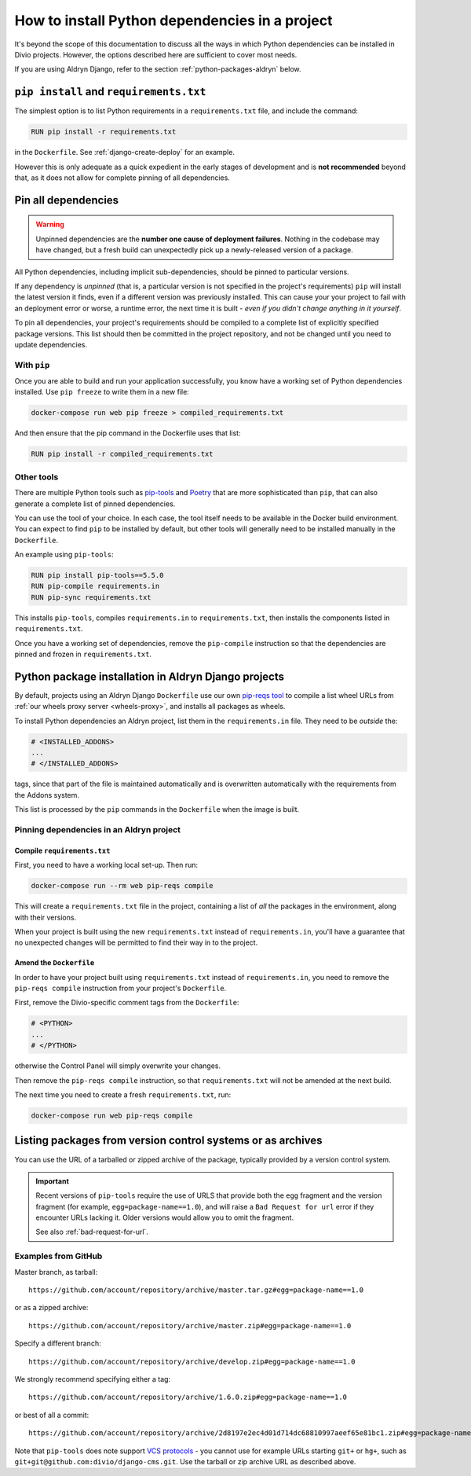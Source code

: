 .. _install-python-dependencies:

How to install Python dependencies in a project
===============================================

..  seealso::

    * :ref:`How to install system packages <install-system-packages>`

It's beyond the scope of this documentation to discuss all the ways in which Python dependencies can be installed in
Divio projects. However, the options described here are sufficient to cover most needs.

If you are using Aldryn Django, refer to the section :ref:`python-packages-aldryn` below.


``pip install`` and ``requirements.txt``
----------------------------------------

The simplest option is to list Python requirements in a ``requirements.txt`` file, and include the command:

..  code-block:: Dockerfile

    RUN pip install -r requirements.txt

in the ``Dockerfile``. See :ref:`django-create-deploy` for an example.

However this is only adequate as a quick expedient in the early stages of development and is **not recommended** beyond
that, as it does not allow for complete pinning of all dependencies.


.. _pinning-dependencies-good-practice:
.. _manage-dependencies:

Pin all dependencies
--------------------

..  warning::

    Unpinned dependencies are the **number one cause of deployment failures**. Nothing in the
    codebase may have changed, but a fresh build can unexpectedly pick up a newly-released
    version of a package.

All Python dependencies, including implicit sub-dependencies, should be pinned to particular versions.

If any dependency is *unpinned* (that is, a particular version is not specified in the project's requirements) ``pip``
will install the latest version it finds, even if a different version was previously installed. This can cause your
your project to fail with an deployment error or worse, a runtime error, the next time it is built - *even if you
didn't change anything in it yourself*.

To pin all dependencies, your project's requirements should be compiled to a complete list of explicitly specified
package versions. This list should then be committed in the project repository, and not be changed until you need to
update dependencies.


With ``pip``
~~~~~~~~~~~~

Once you are able to build and run your application successfully, you know have a working set of Python dependencies
installed. Use ``pip freeze`` to write them in a new file:

..  code-block:: bash

    docker-compose run web pip freeze > compiled_requirements.txt

And then ensure that the pip command in the Dockerfile uses that list:

..  code-block:: Dockerfile

    RUN pip install -r compiled_requirements.txt


Other tools
~~~~~~~~~~~

There are multiple Python tools such as `pip-tools <https://github.com/jazzband/pip-tools/>`_ and `Poetry
<https://python-poetry.org/docs/>`_ that are more sophisticated than ``pip``, that can also generate a complete list of
pinned dependencies.

You can use the tool of your choice. In each case, the tool itself needs to be available in the Docker build
environment. You can expect to find ``pip`` to be installed by default, but other tools will generally need to be
installed manually in the ``Dockerfile``.

An example using ``pip-tools``:

..  code-block:: Dockerfile

    RUN pip install pip-tools==5.5.0
    RUN pip-compile requirements.in
    RUN pip-sync requirements.txt

This installs ``pip-tools``, compiles ``requirements.in`` to ``requirements.txt``, then installs the components listed
in ``requirements.txt``.

Once you have a working set of dependencies, remove the ``pip-compile`` instruction so that the dependencies are pinned
and frozen in ``requirements.txt``.

.. _python-packages-aldryn:

Python package installation in Aldryn Django projects
--------------------------------------------------------

By default, projects using an Aldryn Django ``Dockerfile`` use our own `pip-reqs tool
<https://pypi.org/project/pip-reqs/>`_ to compile a list wheel URLs from :ref:`our wheels proxy server <wheels-proxy>`,
and installs all packages as wheels.

To install Python dependencies an Aldryn project, list them in the ``requirements.in`` file. They need to be *outside*
the:

..  code-block:: Dockerfile

    # <INSTALLED_ADDONS>
    ...
    # </INSTALLED_ADDONS>

tags, since that part of the file is maintained automatically and is overwritten automatically with
the requirements from the Addons system.

This list is processed by the ``pip`` commands in the ``Dockerfile`` when the image is built.


Pinning dependencies in an Aldryn project
~~~~~~~~~~~~~~~~~~~~~~~~~~~~~~~~~~~~~~~~~~

Compile ``requirements.txt``
^^^^^^^^^^^^^^^^^^^^^^^^^^^^^

First, you need to have a working local set-up. Then run:

..  code-block:: Dockerfile

    docker-compose run --rm web pip-reqs compile

This will create a ``requirements.txt`` file in the project, containing a list of *all* the packages in the
environment, along with their versions.

When your project is built using the new ``requirements.txt`` instead of ``requirements.in``,
you'll have a guarantee that no unexpected changes will be permitted to find their way in to the
project.


Amend the ``Dockerfile``
^^^^^^^^^^^^^^^^^^^^^^^^

In order to have your project built using ``requirements.txt`` instead of ``requirements.in``, you
need to remove the ``pip-reqs compile`` instruction from your project's ``Dockerfile``.

First, remove the Divio-specific comment tags from the ``Dockerfile``:

..  code-block:: Dockerfile

    # <PYTHON>
    ...
    # </PYTHON>

otherwise the Control Panel will simply overwrite your changes.

Then remove the ``pip-reqs compile`` instruction, so that ``requirements.txt`` will not be amended at the next build.

The next time you need to create a fresh ``requirements.txt``, run:

..  code-block:: Dockerfile

    docker-compose run web pip-reqs compile


.. _pip-install-from-online-package:

Listing packages from version control systems or as archives
------------------------------------------------------------

You can use the URL of a tarballed or zipped archive of the package, typically provided by a
version control system.

..  important::

    Recent versions of ``pip-tools`` require the use of URLS that provide both the ``egg`` fragment and the version
    fragment (for example, ``egg=package-name==1.0``), and will raise a ``Bad Request for url`` error if they encounter
    URLs lacking it. Older versions would allow you to omit the fragment.

    See also :ref:`bad-request-for-url`.


Examples from GitHub
~~~~~~~~~~~~~~~~~~~~

Master branch, as tarball::

    https://github.com/account/repository/archive/master.tar.gz#egg=package-name==1.0

or as a zipped archive::

    https://github.com/account/repository/archive/master.zip#egg=package-name==1.0

Specify a different branch::

    https://github.com/account/repository/archive/develop.zip#egg=package-name==1.0

We strongly recommend specifying either a tag::

    https://github.com/account/repository/archive/1.6.0.zip#egg=package-name==1.0

or best of all a commit::

    https://github.com/account/repository/archive/2d8197e2ec4d01d714dc68810997aeef65e81bc1.zip#egg=package-name==1.0



.. _vcs-protocol-support:

Note that ``pip-tools`` does note support `VCS protocols
<https://pip.pypa.io/en/stable/reference/pip_install/#vcs-support>`_ - you cannot use for example URLs starting
``git+`` or ``hg+``, such as ``git+git@github.com:divio/django-cms.git``. Use the tarball or zip archive URL as
described above.
